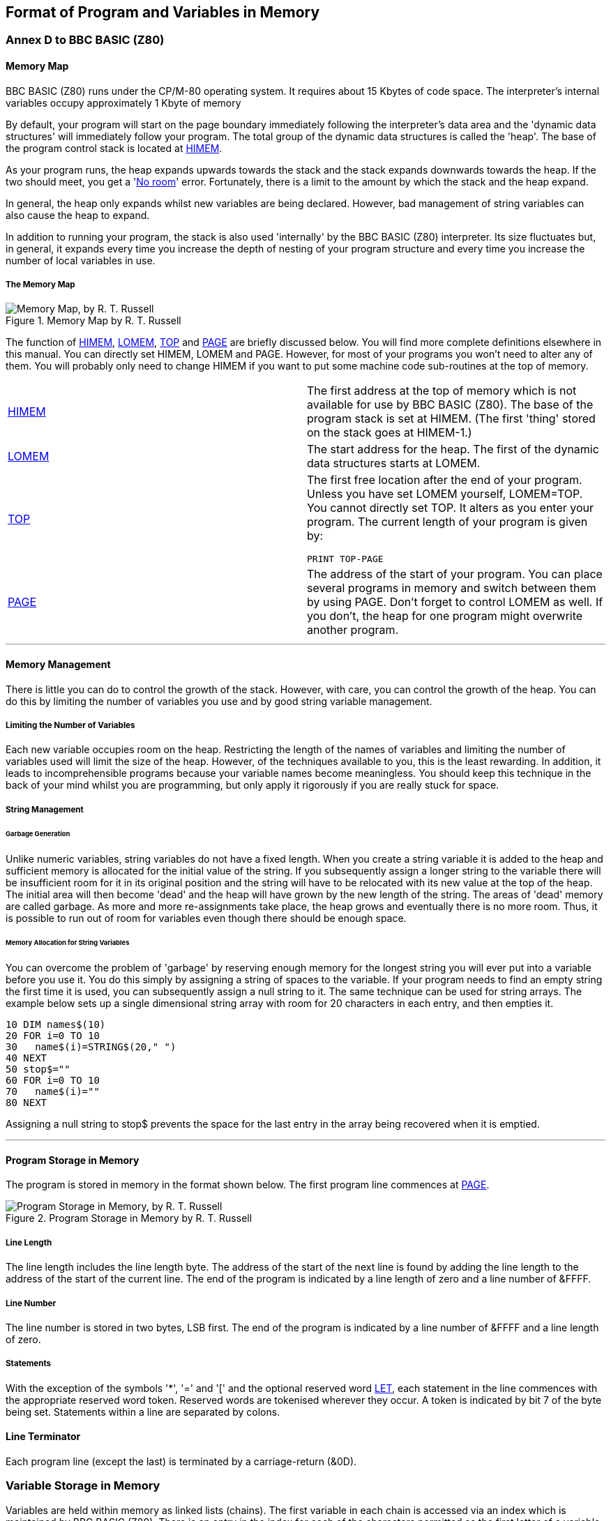 == Format of Program and Variables in Memory
:doctype: book

=== Annex D to BBC BASIC (Z80)

==== [#memorymap]#Memory Map#

BBC BASIC (Z80) runs under the CP/M-80 operating system. It requires about 15 Kbytes of code space. The interpreter's internal variables occupy approximately 1 Kbyte of memory

By default, your program will start on the page boundary immediately following the interpreter's data area and the 'dynamic data structures' will immediately follow your program. The total group of the dynamic data structures is called the 'heap'. The base of the program control stack is located at link:bbckey2.html#himem[HIMEM].

As your program runs, the heap expands upwards towards the stack and the stack expands downwards towards the heap. If the two should meet, you get a 'link:annexc.html#noroom[No room]' error. Fortunately, there is a limit to the amount by which the stack and the heap expand.

In general, the heap only expands whilst new variables are being declared. However, bad management of string variables can also cause the heap to expand.

In addition to running your program, the stack is also used 'internally' by the BBC BASIC (Z80) interpreter. Its size fluctuates but, in general, it expands every time you increase the depth of nesting of your program structure and every time you increase the number of local variables in use.

===== [#memorymap]#The Memory Map#
.Memory Map by R. T. Russell 
image::MemoryMapRTRussell.png["Memory Map, by R. T. Russell"]

The function of link:bbckey2.html#himem[HIMEM], link:bbckey2.html#lomem[LOMEM], link:bbckey4.html#top[TOP] and link:bbckey3.html#page[PAGE] are briefly discussed below. You will find more complete definitions elsewhere in this manual. You can directly set HIMEM, LOMEM and PAGE. However, for most of your programs you won't need to alter any of them. You will probably only need to change HIMEM if you want to put some machine code sub-routines at the top of memory.

[width="100%",cols="50%,50%",]
|===
|link:bbckey2.html#himem[HIMEM] |The first address at the top of memory which is not available for use by BBC BASIC (Z80). The base of the program stack is set at HIMEM. (The first 'thing' stored on the stack goes at HIMEM-1.)
|link:bbckey2.html#lomem[LOMEM] |The start address for the heap. The first of the dynamic data structures starts at LOMEM.
|link:bbckey4.html#top[TOP] a|
The first free location after the end of your program. Unless you have set LOMEM yourself, LOMEM=TOP. You cannot directly set TOP. It alters as you enter your program. The current length of your program is given by:

[source,console]
----
PRINT TOP-PAGE
----

|link:bbckey3.html#page[PAGE] |The address of the start of your program. You can place several programs in memory and switch between them by using PAGE. Don't forget to control LOMEM as well. If you don't, the heap for one program might overwrite another program.
|===

'''''

==== [#management]#Memory Management#

There is little you can do to control the growth of the stack. However, with care, you can control the growth of the heap. You can do this by limiting the number of variables you use and by good string variable management.

===== [#limiting]#Limiting the Number of Variables#

Each new variable occupies room on the heap. Restricting the length of the names of variables and limiting the number of variables used will limit the size of the heap. However, of the techniques available to you, this is the least rewarding. In addition, it leads to incomprehensible programs because your variable names become meaningless. You should keep this technique in the back of your mind whilst you are programming, but only apply it rigorously if you are really stuck for space.

===== [#stringmanage]#String Management#

====== [#garbage]#Garbage Generation#

Unlike numeric variables, string variables do not have a fixed length. When you create a string variable it is added to the heap and sufficient memory is allocated for the initial value of the string. If you subsequently assign a longer string to the variable there will be insufficient room for it in its original position and the string will have to be relocated with its new value at the top of the heap. The initial area will then become 'dead' and the heap will have grown by the new length of the string. The areas of 'dead' memory are called garbage. As more and more re-assignments take place, the heap grows and eventually there is no more room. Thus, it is possible to run out of room for variables even though there should be enough space.

====== [#stringallocation]#Memory Allocation for String Variables#

You can overcome the problem of 'garbage' by reserving enough memory for the longest string you will ever put into a variable before you use it. You do this simply by assigning a string of spaces to the variable. If your program needs to find an empty string the first time it is used, you can subsequently assign a null string to it. The same technique can be used for string arrays. The example below sets up a single dimensional string array with room for 20 characters in each entry, and then empties it.


[source,console]
----
10 DIM names$(10)
20 FOR i=0 TO 10
30   name$(i)=STRING$(20," ")
40 NEXT
50 stop$=""
60 FOR i=0 TO 10
70   name$(i)=""
80 NEXT
----

Assigning a null string to stop$ prevents the space for the last entry in the array being recovered when it is emptied.

'''''

==== [#programstorage]#Program Storage in Memory#

The program is stored in memory in the format shown below. The first program line commences at link:bbckey3.html#page[PAGE].

.Program Storage in Memory by R. T. Russell
image::ProgramStorageinMemory.png["Program Storage in Memory, by R. T. Russell"]

===== [#linelength]#Line Length#

The line length includes the line length byte. The address of the start of the next line is found by adding the line length to the address of the start of the current line. The end of the program is indicated by a line length of zero and a line number of &FFFF.

===== [#linenumber]#Line Number#

The line number is stored in two bytes, LSB first. The end of the program is indicated by a line number of &FFFF and a line length of zero.

===== [#statements]#Statements#

With the exception of the symbols '*', '=' and '[' and the optional reserved word link:bbckey2.html#let[LET], each statement in the line commences with the appropriate reserved word token. Reserved words are tokenised wherever they occur. A token is indicated by bit 7 of the byte being set. Statements within a line are separated by colons.

==== [#terminator]#Line Terminator#

Each program line (except the last) is terminated by a carriage-return (&0D).

=== [#variablestorage]#Variable Storage in Memory#

Variables are held within memory as linked lists (chains). The first variable in each chain is accessed via an index which is maintained by BBC BASIC (Z80). There is an entry in the index for each of the characters permitted as the first letter of a variable name. Each entry in the index has a word (two bytes) address field which points to the first variable in the linked list with a name starting with its associated character. If there are no variables with this character as the first character in the name, the pointer word is zero. The first word of all variables holds the address of the next variable in the chain. The address word of the last variable in the chain is zero. All addresses are held in the standard Z80 format - LSB first.

The first variable created for each starting character is accessed via the index and subsequently created variables are accessed via the index and the chain. Consequently, there is some speed advantage to be gained by arranging for all your variables to start with a different character. Unfortunately, this can lead to some pretty unreadable names and programs.

==== [#integer]#Integer Variables#

Integers are held in two's complement format. They occupy 4 bytes, with the LSB first. Bit 7 of the MSB is the sign bit. To make up the complete variable, the address word, the name and a separator (zero) byte are added to the number. The format of the memory occupied by an integer variable called 'NUMBER%' is shown below. Note that since the first character of the name is found via the index, it is not stored with the variable.

.Integer Variables by R. T. Russell
image::IntegerVariables.png["Integer Variables, by R. T. Russell"]

The smallest amount of space is taken up by a variable with a single letter name. The static integer variables, which are not included in the variable chains, use the names A% to Z%. Thus, the only single character names available for dynamic integer variables are a% to z% plus _% and *`*% (CHR$(96)). As shown below, integer variables with these names will occupy 8 bytes.

.Static Integer Variables by R. T. Russell
image::StaticIntegerVariables.png["Static Integer Variables, by R. T. Russell"]

==== [#real]#Real Variables#

Real numbers are held in binary floating point format. The mantissa is held as a 4 byte binary fraction in sign and magnitude format. Bit 7 of the MSB of the mantissa is the sign bit. When working out the value of the mantissa, this bit is assumed to be 1 (a decimal value of 0.5). The exponent is held as a single byte in 'excess 127' format. In other words, if the actual exponent is zero, the value of stored in the exponent byte is 127. To make up the complete variable, the address word, the name and a separator (zero) byte are added to the number. The format of the memory occupied by a real variable called 'NUMBER' is shown below.

.Real Variables by R. T. Russell
image::RealVariables.png["Real Variables, by R. T. Russell"]

As with integer variables, variables with single character names occupy the least memory. (However, the names A to Z are available for dynamic real variables.) Whilst a real variable requires an extra byte to store the number, the '%' character is not needed in the name. Thus, integer and real variables with the same name occupy the same amount of memory. However, this does not hold for arrays, since the name is only stored once.

In the following examples, the bytes are shown in the more human-readable manner with the MSB on the left.

The value 5.5 would be stored as shown below.

.Storage of Value 5.5 by R. T. Russell
image::StorageofValue5pt5.png["Storage of Value 5.5, by R. T. Russell"]

BBC BASIC (Z80) stores integer values in real variables in a special way which allows the faster integer arithmetic routines to be used if appropriate. The presence of an integer value in a real variable is indicated by the stored exponent being zero. Thus, if the stored exponent is zero, the real variable is being used to hold an integer and the 4 byte mantissa holds the number in normal integer format.

Depending on how it is put there, an integer value can be stored in a real variable in one of two ways. For example,

[source,console]
----
number=5
----

will set the exponent to zero and store the integer &00 00 00 05 in the mantissa. On the other hand,

[source,console]
----
number=5.0
----

will set the exponent to &82 and the mantissa to &20 00 00 00.

The two ways of storing an integer value are illustrated in the following four examples.

.Examples of Storing Integer Value by R. T. Russell
image::ExamplesofStoringIntegerValue.png["Examples of Storing Integer Value, by R. T. Russell"]

If all this seems a little complicated, try using the program on the next page to accept a number from the keyboard and display the way it is stored in memory. The program displays the 4 bytes of the mantissa in 'human readable order' followed by the exponent byte. Look at what happens when you input first 5 and then 5.0 and you will see how this corresponds to the explanation given above. Then try -5 and -5.0 and then some other numbers. (The program is an example of the use of the byte indirection operator. See the link:bbc2.html#indirection[Indirection] section for details.)

The layout of the variable 'NMBR' in memory is shown below.

.Layout of the Variable NMBR in Memory by R. T. Russell
image::LayoutofVariableNMBR.png["Layout of Variable 'NMBR', by R. T. Russell"]

[source,console]
----
 10 NUMBER=0
 20 DIM A% -1
 30 REPEAT
 40   INPUT"NUMBER PLEASE "NUMBER
 50   PRINT "& ";
 60   :
 70   REM Step through mantissa from MSB to LSB
 80   FOR I%=2 TO 5
 90     REM Look at value at address A%-I%
100     NUM$=STR$~(A%?-I%)
110     IF LEN(NUM$)=1 NUM$="0"+NUM$
120     PRINT NUM$;" ";
130   NEXT
140   :
150   REM Look at exponent at address A%-1
160   N%=A%?-1
170   NUM$=STR$~(N%)
180   IF LEN(NUM$)=1 NUM$="0"+NUM$
190   PRINT " & "+NUM$''
200 UNTIL NUMBER=0
----

==== [#string]#String Variables#

String variables are stored as the string of characters. Since the current length of the string is stored in memory an explicit terminator for the string in unnecessary. As with numeric variables, the first word of the complete variable is the address of the next variable starting with the same character. However, since BBC BASIC (Z80) needs information about the length of the string and the address in memory where the it starts, the overheads for a string are more than for a numeric. The format of a string variable called 'NAME$' is shown below.

.String Variables by R. T. Russell
image::StringVariables.png["String Variables, by R. T. Russell"]

When a string variable is first created in memory, the characters of the string follow immediately after the two bytes containing the start address of the string and the current and maximum lengths are the same. While the current length of the string does not exceed its length when created, the characters of the string will follow the address bytes. When the string variable is set to a string which is longer than its original length, there will be insufficient room in the original position for the characters of the string. When this happens, the string will be placed on the top of the heap and the new start address will be loaded into the two address bytes. The original string space will remain, but it will be unusable. This unusable string space is called 'garbage'. See the link:bbc2.html#variables[Variables] sub-section for ways to avoid creating link:bbc2.html#garbage[garbage].

Because the original length and the current length of the string are each stored in a single byte in memory, the maximum length of a string held in a string variable is 255 characters.

==== [#fixedstrings]#Fixed Strings#

You can place a string starting at a given location in memory using the indirection operator '$'. For example,

[source,console]
----
$&8000="This is a string"
----

would place &54 (T) at address &8000, &68 (h) at address &8001, etc. Because the string is placed at a predetermined location in memory it is called a 'fixed' string. Fixed strings are not included in the variable chains and they do not have the overheads associated with a string variable. However, since the length of the string is not stored, an explicit terminator (&0D) is used. Consequently, in the above example, byte &8010 would be set to &0D.

